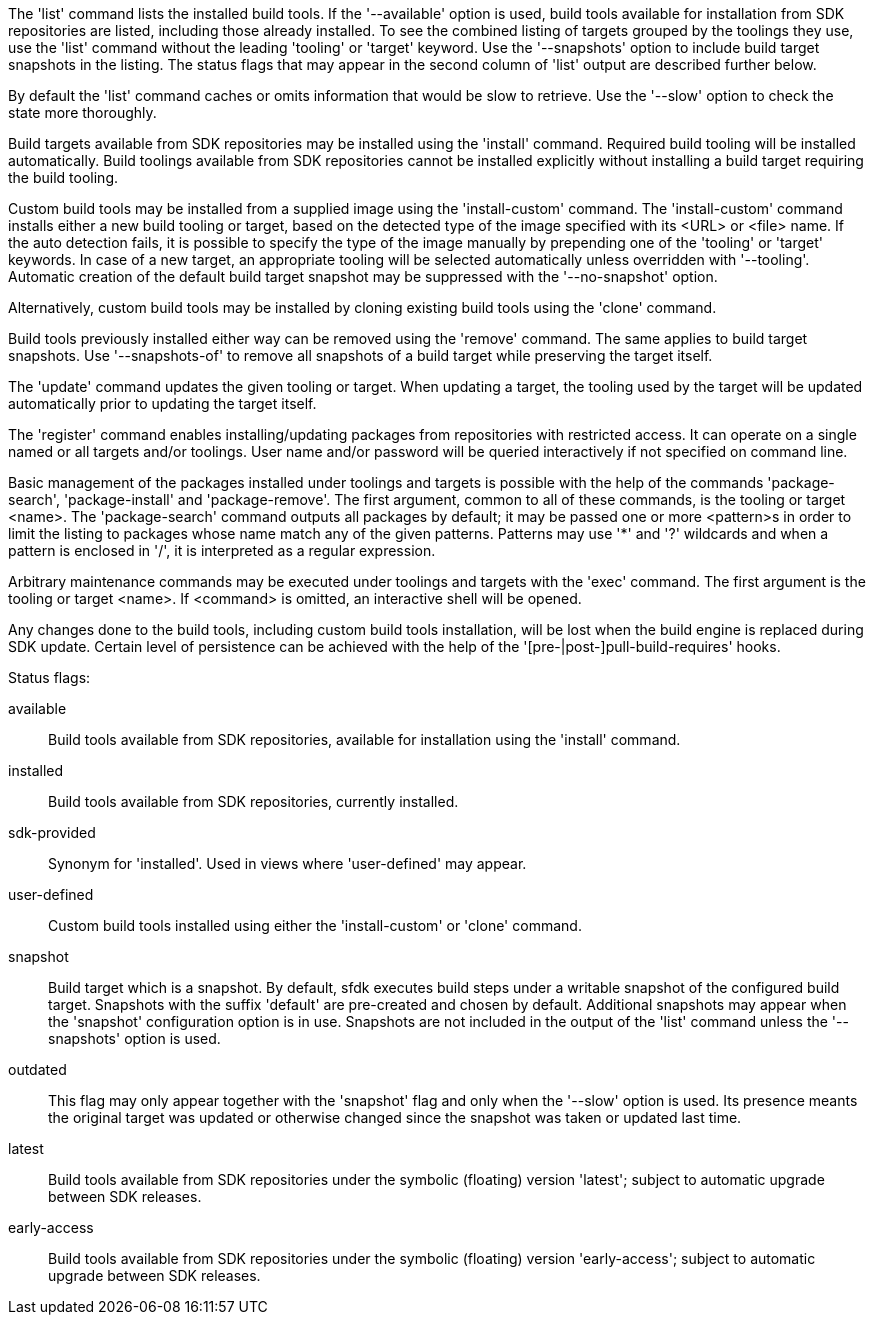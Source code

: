 The 'list' command lists the installed build tools. If the '--available' option is used, build tools available for installation from SDK repositories are listed, including those already installed. To see the combined listing of targets grouped by the toolings they use, use the 'list' command without the leading 'tooling' or 'target' keyword. Use the '--snapshots' option to include build target snapshots in the listing. The status flags that may appear in the second column of 'list' output are described further below.

By default the 'list' command caches or omits information that would be slow to retrieve. Use the '--slow' option to check the state more thoroughly.

Build targets available from SDK repositories may be installed using the 'install' command. Required build tooling will be installed automatically. Build toolings available from SDK repositories cannot be installed explicitly without installing a build target requiring the build tooling.

Custom build tools may be installed from a supplied image using the 'install-custom' command. The 'install-custom' command installs either a new build tooling or target, based on the detected type of the image specified with its <URL> or <file> name. If the auto detection fails, it is possible to specify the type of the image manually by prepending one of the 'tooling' or 'target' keywords. In case of a new target, an appropriate tooling will be selected automatically unless overridden with '--tooling'. Automatic creation of the default build target snapshot may be suppressed with the '--no-snapshot' option.

Alternatively, custom build tools may be installed by cloning existing build tools using the 'clone' command.

Build tools previously installed either way can be removed using the 'remove' command. The same applies to build target snapshots. Use '--snapshots-of' to remove all snapshots of a build target while preserving the target itself.

The 'update' command updates the given tooling or target. When updating a target, the tooling used by the target will be updated automatically prior to updating the target itself.

The 'register' command enables installing/updating packages from repositories with restricted access. It can operate on a single named or all targets and/or toolings. User name and/or password will be queried interactively if not specified on command line.

Basic management of the packages installed under toolings and targets is possible with the help of the commands 'package-search', 'package-install' and 'package-remove'. The first argument, common to all of these commands, is the tooling or target <name>. The 'package-search' command outputs all packages by default; it may be passed one or more <pattern>s in order to limit the listing to packages whose name match any of the given patterns. Patterns may use '*' and '?' wildcards and when a pattern is enclosed in '/', it is interpreted as a regular expression.

Arbitrary maintenance commands may be executed under toolings and targets with the 'exec' command. The first argument is the tooling or target <name>. If <command> is omitted, an interactive shell will be opened.

Any changes done to the build tools, including custom build tools installation, will be lost when the build engine is replaced during SDK update. Certain level of persistence can be achieved with the help of the '[pre-|post-]pull-build-requires' hooks.


Status flags:

available::
+
--
Build tools available from SDK repositories, available for installation using the 'install' command.
--

installed::
+
--
Build tools available from SDK repositories, currently installed.
--

sdk-provided::
+
--
Synonym for 'installed'. Used in views where 'user-defined' may appear.
--

user-defined::
+
--
Custom build tools installed using either the 'install-custom' or 'clone' command.
--

snapshot::
+
--
Build target which is a snapshot. By default, sfdk executes build steps under a writable snapshot of the configured build target. Snapshots with the suffix 'default' are pre-created and chosen by default. Additional snapshots may appear when the 'snapshot' configuration option is in use. Snapshots are not included in the output of the 'list' command unless the '--snapshots' option is used.
--

outdated::
+
--
This flag may only appear together with the 'snapshot' flag and only when the '--slow' option is used. Its presence meants the original target was updated or otherwise changed since the snapshot was taken or updated last time.
--

latest::
+
--
Build tools available from SDK repositories under the symbolic (floating) version 'latest'; subject to automatic upgrade between SDK releases.
--

early-access::
+
--
Build tools available from SDK repositories under the symbolic (floating) version 'early-access'; subject to automatic upgrade between SDK releases.
--
